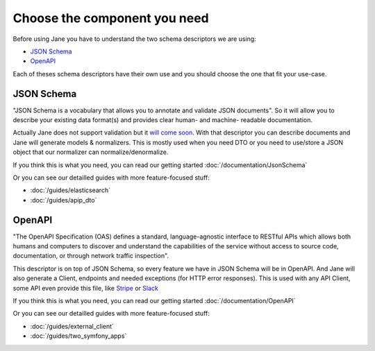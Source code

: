 Choose the component you need
=============================

Before using Jane you have to understand the two schema descriptors we are using:

- `JSON Schema`_
- `OpenAPI`_

Each of theses schema descriptors have their own use and you should choose the one that fit your use-case.

JSON Schema
-----------

"JSON Schema is a vocabulary that allows you to annotate and validate JSON documents". So it will allow you to describe
your existing data format(s) and provides clear human- and machine- readable documentation.

Actually Jane does not support validation but it `will come soon`_. With that descriptor you can describe documents and
Jane will generate models & normalizers. This is mostly used when you need DTO or you need to use/store a JSON object
that our normalizer can normalize/denormalize.

If you think this is what you need, you can read our getting started :doc:`/documentation/JsonSchema`

Or you can see our detailled guides with more feature-focused stuff:

- :doc:`/guides/elasticsearch`
- :doc:`/guides/apip_dto`

OpenAPI
-------

"The OpenAPI Specification (OAS) defines a standard, language-agnostic interface to RESTful APIs which allows both
humans and computers to discover and understand the capabilities of the service without access to source code,
documentation, or through network traffic inspection".

This descriptor is on top of JSON Schema, so every feature we have in JSON Schema will be in OpenAPI. And Jane will also
generate a Client, endpoints and needed exceptions (for HTTP error responses). This is used with any API Client, some
API even provide this file, like `Stripe`_ or `Slack`_

If you think this is what you need, you can read our getting started :doc:`/documentation/OpenAPI`

Or you can see our detailled guides with more feature-focused stuff:

- :doc:`/guides/external_client`
- :doc:`/guides/two_symfony_apps`

.. _`JSON Schema`: https://json-schema.org/
.. _`OpenAPI`: https://www.openapis.org/
.. _`will come soon`: https://github.com/janephp/janephp/issues/10
.. _`Stripe`: https://raw.githubusercontent.com/stripe/openapi/master/openapi/spec3.json
.. _`Slack`: https://raw.githubusercontent.com/slackapi/slack-api-specs/master/web-api/slack_web_openapi_v2.json
